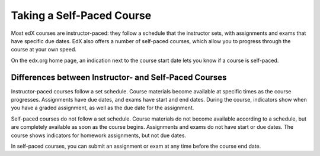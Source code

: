 .. _SFD Self Paced:

###########################
Taking a Self-Paced Course
###########################

Most edX courses are instructor-paced: they follow a schedule that the
instructor sets, with assignments and exams that have specific due dates. EdX
also offers a number of self-paced courses, which allow you to progress
through the course at your own speed.

On the edx.org home page, an indication next to the course start date lets you
know if a course is self-paced.

.. image:: ../../shared/students/Images/Pacing_Catalog.png
 :width: 450
 :alt: A self-paced course next to an instructor-paced course in the course
     catalog.

************************************************************
Differences between Instructor- and Self-Paced Courses
************************************************************

Instructor-paced courses follow a set schedule. Course materials become
available at specific times as the course progresses. Assignments have due
dates, and exams have start and end dates. During the course, indicators show
when you have a graded assignment, as well as the due date for
the assignment.

.. image:: ../../shared/students/Images/Pacing_Inst.png
 :width: 200
 :alt: Part of the left pane in an instructor-paced course, with due dates
     visible for homework.

Self-paced courses do not follow a set schedule. Course materials do not become
available according to a schedule, but are completely available as soon as the
course begins. Assignments and exams do not have start or due dates. The course
shows indicators for homework assignments, but not due dates.

.. image:: ../../shared/students/Images/Pacing_Self.png
 :width: 200
 :alt: Part of the left pane in a self-paced course, with no homework due
     dates.

In self-paced courses, you can submit an assignment or exam at any time before
the course end date.

